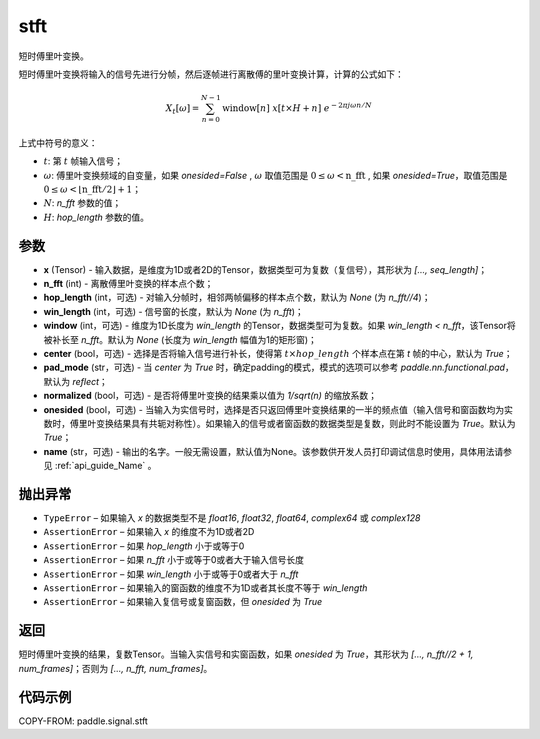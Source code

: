 .. _cn_api_paddle_signal_stft:

stft
-------------------------------


.. py:function:: paddle.signal.stft(x, n_fft, hop_length=None, win_length=None, window=None, center=True, pad_mode='reflect', normalized=False, onesided=True, name=None)

短时傅里叶变换。

短时傅里叶变换将输入的信号先进行分帧，然后逐帧进行离散傅的里叶变换计算，计算的公式如下：

.. math::
    X_t[\omega] = \sum_{n = 0}^{N-1}%
                  \text{window}[n]\ x[t \times H + n]\ %
                  e^{-{2 \pi j \omega n}/{N}}

上式中符号的意义：  

- :math:`t`: 第 :math:`t` 帧输入信号；
- :math:`\omega`: 傅里叶变换频域的自变量，如果 `onesided=False` , :math:`\omega` 取值范围是 :math:`0 \leq \omega < \text{n\_fft}` ,
  如果 `onesided=True`，取值范围是 :math:`0 \leq \omega < \lfloor \text{n\_fft} / 2 \rfloor + 1`； 
- :math:`N`: `n_fft` 参数的值；
- :math:`H`: `hop_length` 参数的值。  


参数
:::::::::

- **x** (Tensor) - 输入数据，是维度为1D或者2D的Tensor，数据类型可为复数（复信号），其形状为 `[..., seq_length]`；
- **n_fft** (int) - 离散傅里叶变换的样本点个数；
- **hop_length** (int，可选) - 对输入分帧时，相邻两帧偏移的样本点个数，默认为 `None` (为 `n_fft//4`)；
- **win_length** (int，可选) - 信号窗的长度，默认为 `None` (为 `n_fft`)；
- **window** (int，可选) - 维度为1D长度为 `win_length` 的Tensor，数据类型可为复数。如果 `win_length < n_fft`，该Tensor将被补长至 `n_fft`。默认为 `None` (长度为 `win_length` 幅值为1的矩形窗)；
- **center** (bool，可选) - 选择是否将输入信号进行补长，使得第 :math:`t \times hop\_length` 个样本点在第 `t` 帧的中心，默认为 `True`；
- **pad_mode** (str，可选) - 当 `center` 为 `True` 时，确定padding的模式，模式的选项可以参考 `paddle.nn.functional.pad`，默认为 `reflect`；
- **normalized** (bool，可选) - 是否将傅里叶变换的结果乘以值为 `1/sqrt(n)` 的缩放系数；
- **onesided** (bool，可选) - 当输入为实信号时，选择是否只返回傅里叶变换结果的一半的频点值（输入信号和窗函数均为实数时，傅里叶变换结果具有共轭对称性）。如果输入的信号或者窗函数的数据类型是复数，则此时不能设置为 `True`。默认为 `True`；
- **name** (str，可选) - 输出的名字。一般无需设置，默认值为None。该参数供开发人员打印调试信息时使用，具体用法请参见 :ref:`api_guide_Name` 。 

抛出异常
:::::::::

- ``TypeError``  – 如果输入 `x` 的数据类型不是 `float16`, `float32`, `float64`, `complex64` 或 `complex128`
- ``AssertionError``  – 如果输入 `x` 的维度不为1D或者2D
- ``AssertionError``  – 如果 `hop_length` 小于或等于0
- ``AssertionError``  – 如果 `n_fft` 小于或等于0或者大于输入信号长度
- ``AssertionError``  – 如果 `win_length` 小于或等于0或者大于 `n_fft`
- ``AssertionError``  – 如果输入的窗函数的维度不为1D或者其长度不等于 `win_length`
- ``AssertionError``  – 如果输入复信号或复窗函数，但 `onesided` 为 `True`

返回
:::::::::
短时傅里叶变换的结果，复数Tensor。当输入实信号和实窗函数，如果 `onesided` 为 `True`，其形状为 `[..., n_fft//2 + 1, num_frames]`；否则为 `[..., n_fft, num_frames]`。

代码示例
:::::::::

COPY-FROM: paddle.signal.stft
